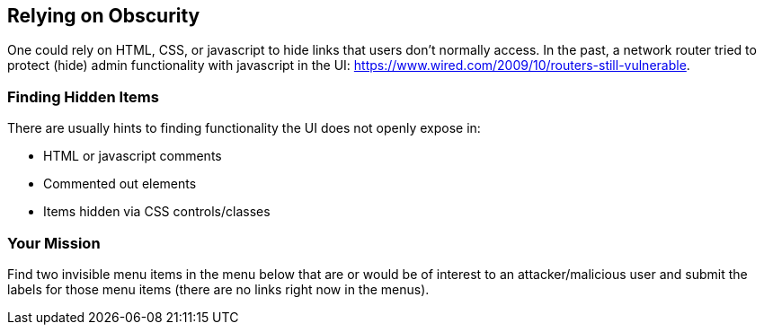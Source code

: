 == Relying on Obscurity

One could rely on HTML, CSS, or javascript to hide links that users don't normally access.
In the past, a network router tried to protect (hide) admin functionality with javascript in the UI: https://www.wired.com/2009/10/routers-still-vulnerable.

=== Finding Hidden Items

There are usually hints to finding functionality the UI does not openly expose in:

* HTML or javascript comments
* Commented out elements
* Items hidden via CSS controls/classes

=== Your Mission

Find two invisible menu items in the menu below that are or would be of interest to an attacker/malicious user and submit the labels for those menu items (there are no links right now in the menus).